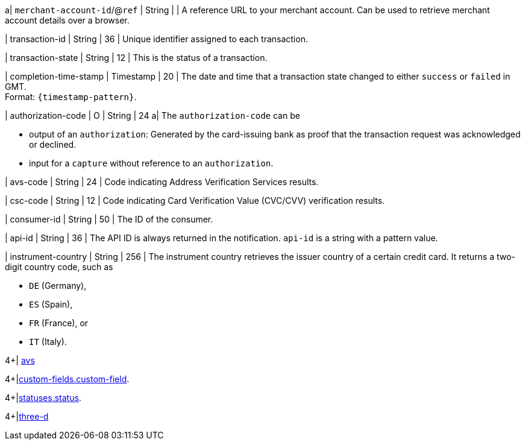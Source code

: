 // This include file requires the shortcut {listname} in the link, as this include file is used in different environments.
// The shortcut guarantees that the target of the link remains in the current environment.

a| ``merchant-account-id``/@``ref`` 
| String
| 
| A reference URL to your merchant account. Can be used to retrieve merchant account details over a browser.

| transaction-id 
| String 
| 36 
| Unique identifier assigned to each transaction.

| transaction-state 
| String 
| 12 
| This is the status of a transaction.

| completion-time-stamp 
| Timestamp 
| 20
| The date and time that a transaction state changed to either ``success`` or ``failed`` in GMT. +
Format: ``{timestamp-pattern}``.

| authorization-code 
| O 
| String 
| 24 
a| The ``authorization-code`` can be

* output of an ``authorization``: Generated by the card-issuing bank as proof that the transaction request was acknowledged or declined.
* input for a ``capture`` without reference to an ``authorization``.

//-

| avs-code 
| String 
| 24 
| Code indicating Address Verification Services results.

| csc-code  
| String 
| 12 
| Code indicating Card Verification Value (CVC/CVV) verification results.

| consumer-id  
| String 
| 50 
| The ID of the consumer.

| api-id 
| String 
| 36 
| The API ID is always returned in the notification. ``api-id`` is a string with a pattern value.

//
// | signature  
// |  
// |  
// | The Signature info, consisting of ``SignedInfo``, ``SignatureValue`` and ``KeyInfo``.

| instrument-country 
| String 
| 256 
| The instrument country retrieves the issuer country of a certain credit card. It returns a two-digit country code, such as +

* ``DE`` (Germany), +
* ``ES`` (Spain), +
* ``FR`` (France), or +
* ``IT`` (Italy).

//-
4+| <<{listname}_response_avs, avs>>

4+|<<{listname}_response_customfield, custom-fields.custom-field>>.

4+|<<{listname}_response_status, statuses.status>>.

4+|<<{listname}_response_threed, three-d>>

//-